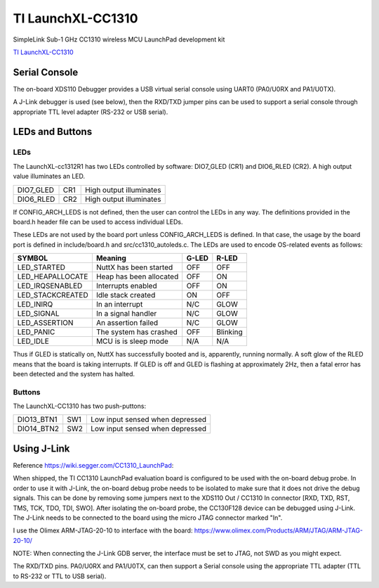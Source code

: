 ====================
TI LaunchXL-CC1310
====================

SimpleLink Sub-1 GHz CC1310 wireless MCU LaunchPad development kit

`TI LaunchXL-CC1310 <https://www.ti.com/tool/LAUNCHXL-CC1310>`_


Serial Console
==============

The on-board XDS110 Debugger provides a USB virtual serial console using
UART0 (PA0/U0RX and PA1/U0TX).

A J-Link debugger is used (see below), then the RXD/TXD jumper pins can
be used to support a serial console through appropriate TTL level adapter
(RS-232 or USB serial).

LEDs and Buttons
================

LEDs
----

The LaunchXL-cc1312R1 has two LEDs controlled by software:  DIO7_GLED (CR1)
and DIO6_RLED (CR2).  A high output value illuminates an LED.

=========  ==== ========================
DIO7_GLED  CR1  High output illuminates
DIO6_RLED  CR2  High output illuminates
=========  ==== ========================

If CONFIG_ARCH_LEDS is not defined, then the user can control the LEDs in
any way.  The definitions provided in the board.h header file can be used
to access individual LEDs.

These LEDs are not used by the board port unless CONFIG_ARCH_LEDS is
defined.  In that case, the usage by the board port is defined in
include/board.h and src/cc1310_autoleds.c. The LEDs are used to encode
OS-related events as follows:

================== ======================== ====== ======
SYMBOL              Meaning                 G-LED   R-LED
================== ======================== ====== ======
LED_STARTED        NuttX has been started   OFF    OFF
LED_HEAPALLOCATE   Heap has been allocated  OFF    ON
LED_IRQSENABLED    Interrupts enabled       OFF    ON
LED_STACKCREATED   Idle stack created       ON     OFF
LED_INIRQ          In an interrupt          N/C    GLOW
LED_SIGNAL         In a signal handler      N/C    GLOW
LED_ASSERTION      An assertion failed      N/C    GLOW
LED_PANIC          The system has crashed   OFF    Blinking
LED_IDLE           MCU is is sleep mode     N/A    N/A
================== ======================== ====== ======

Thus if GLED is statically on, NuttX has successfully booted and is,
apparently, running normally.  A soft glow of the RLED means that the
board is taking interrupts.   If GLED is off and GLED is flashing at
approximately 2Hz, then a fatal error has been detected and the system
has halted.

Buttons
-------

The LaunchXL-CC1310 has two push-puttons:

=========== ==== ===============================
DIO13_BTN1  SW1  Low input sensed when depressed
DIO14_BTN2  SW2  Low input sensed when depressed
=========== ==== ===============================

Using J-Link
============

Reference https://wiki.segger.com/CC1310_LaunchPad:

When shipped, the TI CC1310 LaunchPad evaluation board is configured to be
used with the on-board debug probe.  In order to use it with J-Link, the
on-board debug probe needs to be isolated to make sure that it does not
drive the debug signals.  This can be done by removing some jumpers next
to the XDS110 Out / CC1310 In connector [RXD, TXD, RST, TMS, TCK, TDO, TDI,
SWO].  After isolating the on-board probe, the CC130F128 device can be
debugged using J-Link.  The J-Link needs to be connected to the board
using the micro JTAG connector marked "In".

I use the Olimex ARM-JTAG-20-10 to interface with the board:
https://www.olimex.com/Products/ARM/JTAG/ARM-JTAG-20-10/

NOTE:  When connecting the J-Link GDB server, the interface must be set to
JTAG, not SWD as you might expect.

The RXD/TXD pins. PA0/U0RX and PA1/U0TX, can then support a Serial console
using the appropriate TTL adapter (TTL to RS-232 or TTL to USB serial).